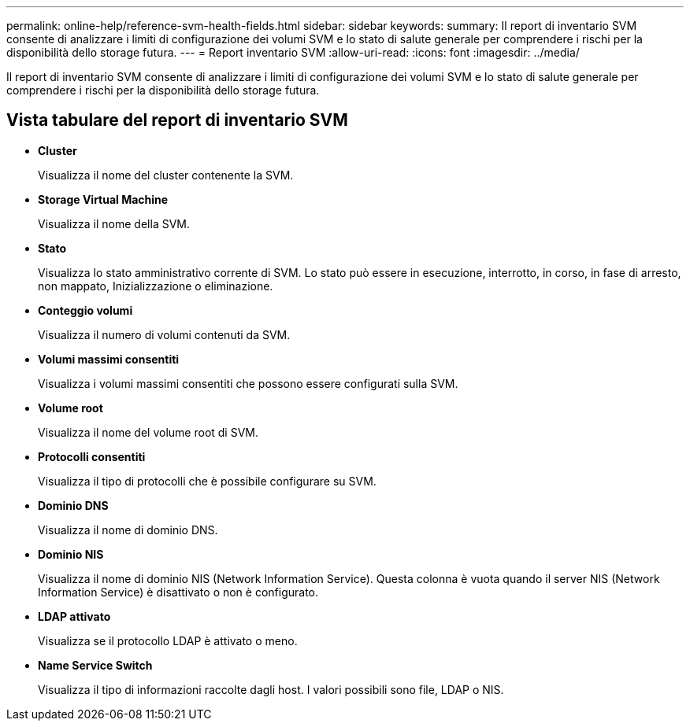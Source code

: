 ---
permalink: online-help/reference-svm-health-fields.html 
sidebar: sidebar 
keywords:  
summary: Il report di inventario SVM consente di analizzare i limiti di configurazione dei volumi SVM e lo stato di salute generale per comprendere i rischi per la disponibilità dello storage futura. 
---
= Report inventario SVM
:allow-uri-read: 
:icons: font
:imagesdir: ../media/


[role="lead"]
Il report di inventario SVM consente di analizzare i limiti di configurazione dei volumi SVM e lo stato di salute generale per comprendere i rischi per la disponibilità dello storage futura.



== Vista tabulare del report di inventario SVM

* *Cluster*
+
Visualizza il nome del cluster contenente la SVM.

* *Storage Virtual Machine*
+
Visualizza il nome della SVM.

* *Stato*
+
Visualizza lo stato amministrativo corrente di SVM. Lo stato può essere in esecuzione, interrotto, in corso, in fase di arresto, non mappato, Inizializzazione o eliminazione.

* *Conteggio volumi*
+
Visualizza il numero di volumi contenuti da SVM.

* *Volumi massimi consentiti*
+
Visualizza i volumi massimi consentiti che possono essere configurati sulla SVM.

* *Volume root*
+
Visualizza il nome del volume root di SVM.

* *Protocolli consentiti*
+
Visualizza il tipo di protocolli che è possibile configurare su SVM.

* *Dominio DNS*
+
Visualizza il nome di dominio DNS.

* *Dominio NIS*
+
Visualizza il nome di dominio NIS (Network Information Service). Questa colonna è vuota quando il server NIS (Network Information Service) è disattivato o non è configurato.

* *LDAP attivato*
+
Visualizza se il protocollo LDAP è attivato o meno.

* *Name Service Switch*
+
Visualizza il tipo di informazioni raccolte dagli host. I valori possibili sono file, LDAP o NIS.


